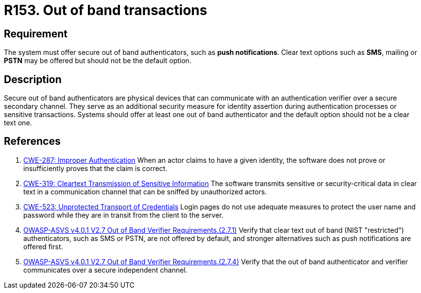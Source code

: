 :slug: rules/153/
:category: authentication
:description: This document details the security requirements and guidelines related to the authentication process performed in the applications. This requirement establishes the importance of offering secure out of band authenticators, such as push notifications, as a secondary authentication factor.
:keywords: Out-of-band, Transaction, Band, Push notification, ASVS, CWE
:rules: yes

= R153. Out of band transactions

== Requirement

The system must offer secure out of band authenticators, such as **push
notifications**.
Clear text options such as *SMS*, mailing or *PSTN* may be offered but should
not be the default option.

== Description

Secure out of band authenticators are physical devices that can communicate
with an authentication verifier over a secure secondary channel.
They serve as an additional security measure for identity assertion during
authentication processes or sensitive transactions.
Systems should offer at least one out of band authenticator and the default
option should not be a clear text one.

== References

. [[r1]] link:https://cwe.mitre.org/data/definitions/287.html[CWE-287: Improper Authentication]
When an actor claims to have a given identity,
the software does not prove or insufficiently proves that the claim is correct.

. [[r2]] link:https://cwe.mitre.org/data/definitions/319.html[CWE-319: Cleartext Transmission of Sensitive Information]
The software transmits sensitive or security-critical data in clear text in a
communication channel that can be sniffed by unauthorized actors.

. [[r3]] link:https://cwe.mitre.org/data/definitions/523.html[CWE-523: Unprotected Transport of Credentials]
Login pages do not use adequate measures to protect the user name and password
while they are in transit from the client to the server.

. [[r4]] link:https://owasp.org/www-project-application-security-verification-standard/[OWASP-ASVS v4.0.1
V2.7 Out of Band Verifier Requirements.(2.7.1)]
Verify that clear text out of band (NIST "restricted") authenticators,
such as SMS or PSTN, are not offered by default,
and stronger alternatives such as push notifications are offered first.

. [[r5]] link:https://owasp.org/www-project-application-security-verification-standard/[OWASP-ASVS v4.0.1
V2.7 Out of Band Verifier Requirements.(2.7.4)]
Verify that the out of band authenticator and verifier communicates over a
secure independent channel.
